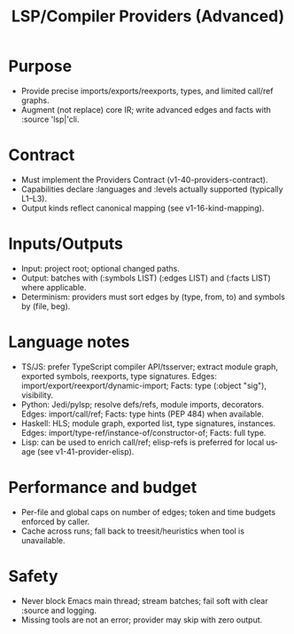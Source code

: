 #+title: LSP/Compiler Providers (Advanced)
#+language: en
:PROPERTIES:
:ID: v1-43-provider-lsp
:STATUS: Informative
:VERSION: 1.0
:UPDATED: 2025-10-14
:SUMMARY: Optional high-precision providers via LSP/CLI (TS/JS/Py/Hs), contracts and limits.
:END:

* Purpose
- Provide precise imports/exports/reexports, types, and limited call/ref graphs.
- Augment (not replace) core IR; write advanced edges and facts with :source 'lsp|'cli.

* Contract
- Must implement the Providers Contract (v1-40-providers-contract).
- Capabilities declare :languages and :levels actually supported (typically L1–L3).
- Output kinds reflect canonical mapping (see v1-16-kind-mapping).

* Inputs/Outputs
- Input: project root; optional changed paths.
- Output: batches with (:symbols LIST) (:edges LIST) and (:facts LIST) where applicable.
- Determinism: providers must sort edges by (type, from, to) and symbols by (file, beg).

* Language notes
- TS/JS: prefer TypeScript compiler API/tsserver; extract module graph, exported symbols, reexports, type signatures. Edges: import/export/reexport/dynamic-import; Facts: type (:object "sig"), visibility.
- Python: Jedi/pylsp; resolve defs/refs, module imports, decorators. Edges: import/call/ref; Facts: type hints (PEP 484) when available.
- Haskell: HLS; module graph, exported list, type signatures, instances. Edges: import/type-ref/instance-of/constructor-of; Facts: full type.
- Lisp: can be used to enrich call/ref; elisp-refs is preferred for local usage (see v1-41-provider-elisp).

* Performance and budget
- Per-file and global caps on number of edges; token and time budgets enforced by caller.
- Cache across runs; fall back to treesit/heuristics when tool is unavailable.

* Safety
- Never block Emacs main thread; stream batches; fail soft with clear :source and logging.
- Missing tools are not an error; provider may skip with zero output.
